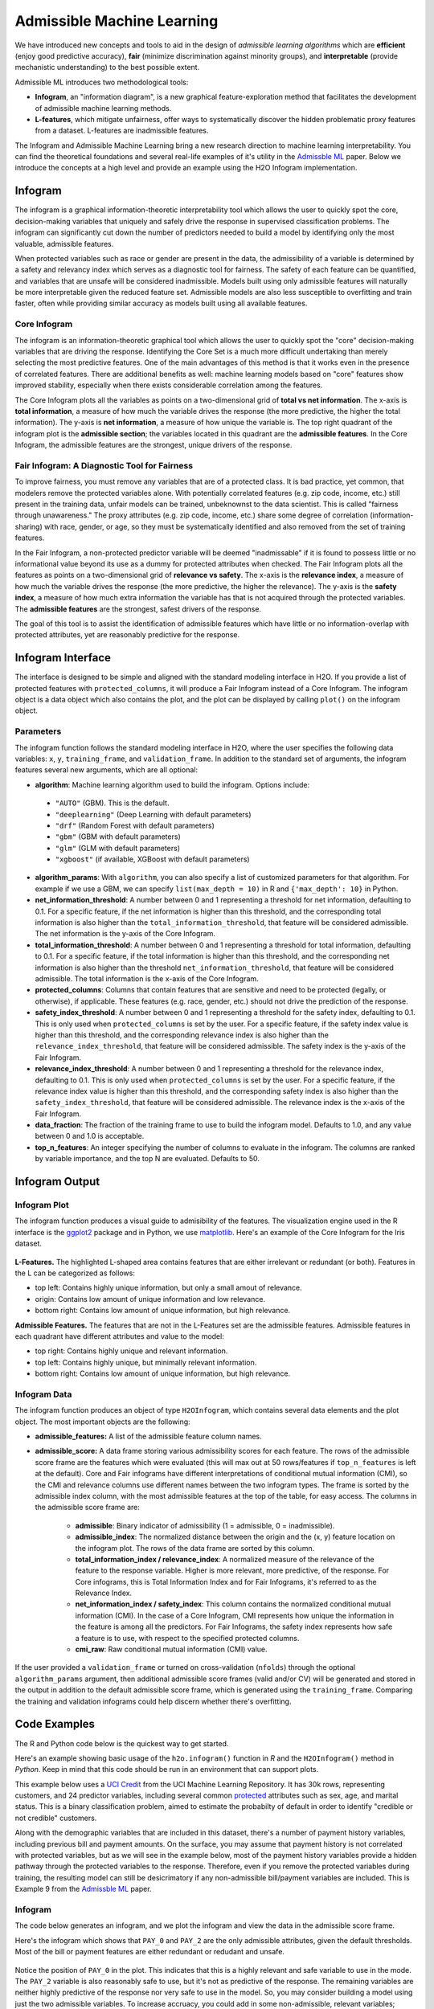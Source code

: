Admissible Machine Learning
===========================

We have introduced new concepts and tools to aid in the design of *admissible learning algorithms* which are **efficient** (enjoy good predictive accuracy), **fair** (minimize discrimination against minority groups), and **interpretable** (provide mechanistic understanding) to the best possible extent.

Admissible ML introduces two methodological tools: 

- **Infogram**, an "information diagram", is a new graphical feature-exploration method that facilitates the development of admissible machine learning methods. 
- **L-features**, which mitigate unfairness, offer ways to systematically discover the hidden problematic proxy features from a dataset. L-features are inadmissible features. 

The Infogram and Admissible Machine Learning bring a new research direction to machine learning interpretability. You can find the theoretical foundations and several real-life examples of it's utility in the `Admissble ML <https://arxiv.org/abs/2108.07380>`__ paper. Below we introduce the concepts at a high level and provide an example using the H2O Infogram implementation.


Infogram
--------

The infogram is a graphical information-theoretic interpretability tool which allows the user to quickly spot the core, decision-making variables that uniquely and safely drive the response in supervised classification problems. The infogram can significantly cut down the number of predictors needed to build a model by identifying only the most valuable, admissible features. 

When protected variables such as race or gender are present in the data, the admissibility of a variable is determined by a safety and relevancy index which serves as a diagnostic tool for fairness. The safety of each feature can be quantified, and variables that are unsafe will be considered inadmissible. Models built using only admissible features will naturally be more interpretable given the reduced feature set. Admissible models are also less susceptible to overfitting and train faster, often while providing similar accuracy as models built using all available features.

Core Infogram
~~~~~~~~~~~~~

The infogram is an information-theoretic graphical tool which allows the user to quickly spot the "core" decision-making variables that are driving the response. Identifying the Core Set is a much more difficult undertaking than merely selecting the most predictive features. One of the main advantages of this method is that it works even in the presence of correlated features. There are additional benefits as well: machine learning models based on "core" features show improved stability, especially when there exists considerable correlation among the features.

The Core Infogram plots all the variables as points on a two-dimensional grid of **total vs net information**. The x-axis is **total information**, a measure of how much the variable drives the response (the more predictive, the higher the total information). The y-axis is **net information**, a measure of how unique the variable is. The top right quadrant of the infogram plot is the **admissible section**; the variables located in this quadrant are the **admissible features**. In the Core Infogram, the admissible features are the strongest, unique drivers of the response.

Fair Infogram: A Diagnostic Tool for Fairness
~~~~~~~~~~~~~~~~~~~~~~~~~~~~~~~~~~~~~~~~~~~~~

To improve fairness, you must remove any variables that are of a protected class.  It is bad practice, yet common, that modelers remove the protected variables alone.  With potentially correlated features (e.g. zip code, income, etc.) still present in the training data, unfair models can be trained, unbeknownst to the data scientist.  This is called "fairness through unawareness."  The proxy attributes (e.g. zip code, income, etc.) share some degree of correlation (information-sharing) with race, gender, or age, so they must be systematically identified and also removed from the set of training features.  

In the Fair Infogram, a non-protected predictor variable will be deemed "inadmissable" if it is found to possess little or no informational value beyond its use as a dummy for protected attributes when checked. 
The Fair Infogram plots all the features as points on a two-dimensional grid of **relevance vs safety**. The x-axis is the **relevance index**, a measure of how much the variable drives the response (the more predictive, the higher the relevance). The y-axis is the **safety index**, a measure of how much extra information the variable has that is not acquired through the protected variables. The **admissible features** are the strongest, safest drivers of the response.

The goal of this tool is to assist the identification of admissible features which have little or no information-overlap with protected attributes, yet are reasonably predictive for the response.


Infogram Interface
------------------

The interface is designed to be simple and aligned with the standard modeling interface in H2O.  If you provide a list of protected features with ``protected_columns``, it will produce a Fair Infogram instead of a Core Infogram.  The infogram object is a data object which also contains the plot, and the plot can be displayed by calling ``plot()`` on the infogram object.


.. tabs::
   .. code-tab:: r R

        # Generate and plot the infogram
        ig <- h2o.infogram(x = x, y = y, training_frame = train)
        plot(ig)

   .. code-tab:: python

        # Generate and plot the infogram
        ig = H2OInfoGram()
        ig.train(x=x, y=y, training_frame=train)
        ig.plot()


Parameters
~~~~~~~~~~

The infogram function follows the standard modeling interface in H2O, where the user specifies the following data variables: ``x``, ``y``, ``training_frame``, and ``validation_frame``.  In addition to the standard set of arguments, the infogram features several new arguments, which are all optional:

- **algorithm**: Machine learning algorithm used to build the infogram. Options include:

 - ``"AUTO"`` (GBM). This is the default.
 - ``"deeplearning"`` (Deep Learning with default parameters)
 - ``"drf"`` (Random Forest with default parameters)
 - ``"gbm"`` (GBM with default parameters) 
 - ``"glm"`` (GLM with default parameters)
 - ``"xgboost"`` (if available, XGBoost with default parameters)

-  **algorithm_params**: With ``algorithm``, you can also specify a list of customized parameters for that algorithm.  For example if we use a GBM, we can specify ``list(max_depth = 10)`` in R and ``{'max_depth': 10}`` in Python.

- **net_information_threshold**: A number between 0 and 1 representing a threshold for net information, defaulting to 0.1.  For a specific feature, if the net information is higher than this threshold, and the corresponding total information is also higher than the ``total_information_threshold``, that feature will be considered admissible.  The net information is the y-axis of the Core Infogram.

- **total_information_threshold**: A number between 0 and 1 representing a threshold for total information, defaulting to 0.1.  For a specific feature, if the total information is higher than this threshold, and the corresponding net information is also higher than the threshold ``net_information_threshold``, that feature will be considered admissible. The total information is the x-axis of the Core Infogram.

- **protected_columns**: Columns that contain features that are sensitive and need to be protected (legally, or otherwise), if applicable.  These features (e.g. race, gender, etc.) should not drive the prediction of the response.

- **safety_index_threshold**: A number between 0 and 1 representing a threshold for the safety index, defaulting to 0.1.  This is only used when ``protected_columns`` is set by the user.  For a specific feature, if the safety index value is higher than this threshold, and the corresponding relevance index is also higher than the ``relevance_index_threshold``, that feature will be considered admissible.  The safety index is the y-axis of the Fair Infogram.

- **relevance_index_threshold**: A number between 0 and 1 representing a threshold for the relevance index, defaulting to 0.1.  This is only used when ``protected_columns`` is set by the user.  For a specific feature, if the relevance index value is higher than this threshold, and the corresponding safety index is also higher than the ``safety_index_threshold``, that feature will be considered admissible.  The relevance index is the x-axis of the Fair Infogram.

- **data_fraction**: The fraction of the training frame to use to build the infogram model. Defaults to 1.0, and any value between 0 and 1.0 is acceptable.

- **top_n_features**: An integer specifying the number of columns to evaluate in the infogram.  The columns are ranked by variable importance, and the top N are evaluated.  Defaults to 50.


Infogram Output
---------------

Infogram Plot
~~~~~~~~~~~~~

The infogram function produces a visual guide to admisibility of the features.  The visualization engine used in the R interface is the `ggplot2 <https://ggplot2.tidyverse.org/>`__ package and in Python, we use `matplotlib <https://matplotlib.org/>`__.  Here's an example of the Core Infogram for the Iris dataset.

.. figure:: images/infogram_core_iris.png
   :alt: H2O Core Infogram
   :scale: 60%
   :align: center


**L-Features.** The highlighted L-shaped area contains features that are either irrelevant or redundant (or both).  Features in the L can be categorized as follows:

- top left: Contains highly unique information, but only a small amout of relevance.
- origin:  Contains low amount of unique information and low relevance.
- bottom right:  Contains low amount of unique information, but high relevance.


**Admissible Features.**  The features that are not in the L-Features set are the admissible features.  Admissible features in each quadrant have different attributes and value to the model:

- top right: Contains highly unique and relevant information.
- top left: Contains highly unique, but minimally relevant information.
- bottom right:  Contains low amount of unique information, but high relevance.



Infogram Data 
~~~~~~~~~~~~~

The infogram function produces an object of type ``H2OInfogram``, which contains several data elements and the plot object.  The most important objects are the following:

- **admissible_features:** A list of the admissible feature column names.

- **admissible_score:** A data frame storing various admissibility scores for each feature.  The rows of the admissible score frame are the features which were evaluated (this will max out at 50 rows/features if ``top_n_features`` is left at the default).  Core and Fair infograms have different interpretations of conditional mutual information (CMI), so the CMI and relevance columns use different names between the two infogram types.  The frame is sorted by the admissible index column, with the most admissible features at the top of the table, for easy access.  The columns in the admissible score frame are:

    - **admissible**: Binary indicator of admissibility (1 = admissible, 0 = inadmissible).
    - **admissible_index**: The normalized distance between the origin and the (x, y) feature location on the infogram plot.  The rows of the data frame are sorted by this column. 
    - **total_information_index / relevance_index**: A normalized measure of the relevance of the feature to the response variable.  Higher is more relevant, more predictive, of the response.  For Core infograms, this is Total Information Index and for Fair Infograms, it's referred to as the Relevance Index.
    - **net_information_index / safety_index**: This column contains the normalized conditional mutual information (CMI).  In the case of a Core Infogram, CMI represents how unique the information in the feature is among all the predictors. For Fair Infograms, the safety index represents how safe a feature is to use, with respect to the specified protected columns.
    - **cmi_raw**: Raw conditional mutual information (CMI) value.

If the user provided a ``validation_frame`` or turned on cross-validation (``nfolds``) through the optional ``algorithm_params`` argument, then additional admissible score frames (valid and/or CV) will be generated and stored in the output in addition to the default admissible score frame, which is generated using the ``training_frame``.  Comparing the training and validation infograms could help discern whether there's overfitting. 


Code Examples
-------------

The R and Python code below is the quickest way to get started.  

Here's an example showing basic usage of the ``h2o.infogram()`` function in *R* and the ``H2OInfogram()`` method in *Python*.  Keep in mind that this code should be run in an environment that can support plots. 

This example below uses a `UCI Credit <https://archive.ics.uci.edu/ml/datasets/default+of+credit+card+clients>`__ from the UCI Machine Learning Repository.  It has 30k rows, representing customers, and 24 predictor variables, including several common `protected <https://www.consumerfinance.gov/fair-lending/>`__ attributes such as sex, age, and marital status.  This is a binary classification problem, aimed to estimate the probabilty of default in order to identify "credible or not credible" customers.

Along with the demographic variables that are included in this dataset, there's a number of payment history variables, including previous bill and payment amounts.  On the surface, you may assume that payment history is not correlated with protected variables, but as we will see in the example below, most of the payment history variables provide a hidden pathway through the protected variables to the response.  Therefore, even if you remove the protected variables during training, the resulting model can still be desicrimatory if any non-admissible bill/payment variables are included.  This is Example 9 from the `Admissble ML <https://arxiv.org/abs/2108.07380>`__ paper.

Infogram
~~~~~~~~

The code below generates an infogram, and we plot the infogram and view the data in the admissible score frame.

.. tabs::
   .. code-tab:: r R

        library(h2o)

        h2o.init()
                
        # Import credit dataset
        f <- "https://erin-data.s3.amazonaws.com/admissible/data/taiwan_credit_card_uci.csv"
        col_types <- list(by.col.name = c("SEX", "MARRIAGE", "default_payment_next_month"), 
                          types = c("factor", "factor", "factor"))
        df <- h2o.importFile(path = f, col.types = col_types)

        # We will split the data so that we can test/compare performance
        # of admissible vs non-admissible models later
        splits <- h2o.splitFrame(df, seed = 1)
        train <- splits[[1]]
        test <- splits[[2]]

        # Response column and predictor columns
        y <- "default_payment_next_month"
        x <- setdiff(names(train), y)

        # Protected columns
        pcols <- c("SEX", "MARRIAGE", "AGE")

        # Infogram
        ig <- h2o.infogram(y = y, x = x, training_frame = train, protected_columns = pcols)
        plot(ig)

        # Admissible score frame
        asf <- ig@admissible_score
        asf

   .. code-tab:: python

        import h2o
        from h2o.estimators.infogram import H2OInfogram

        h2o.init()

        # Import credit dataset
        f = "https://erin-data.s3.amazonaws.com/admissible/data/taiwan_credit_card_uci.csv"
        col_types = {'SEX': "enum", 'MARRIAGE': "enum", 'default_payment_next_month': "enum"}
        df = h2o.import_file(path=f, col_types=col_types)

        # We will split the data so that we can test/compare performance
        # of admissible vs non-admissible models later
        train, test = df.split_frame(seed=1)

        # Response column and predictor columns
        y = "default_payment_next_month"
        x = train.columns
        x.remove(y)

        # Protected columns
        pcols = ["SEX", "MARRIAGE", "AGE"]        

        # Infogram
        ig = H2OInfogram(protected_columns=pcols)
        ig.train(y=y, x=x, training_frame=train)
        ig.plot()

        # Admissible score frame
        asf = ig.get_admissible_score_frame()
        asf


Here's the infogram which shows that ``PAY_0`` and ``PAY_2`` are the only admissible attributes, given the default thresholds.  Most of the bill or payment features are either redundant or redudant and unsafe.

.. figure:: images/infogram_fair_credit.png
   :alt: H2O Fair Infogram
   :scale: 60%
   :align: center


Notice the position of ``PAY_0`` in the plot.  This indicates that this is a highly relevant and safe variable to use in the mode.  The ``PAY_2`` variable is also reasonably safe to use, but it's not as predictive of the response.  The remaining variables are neither highly predictive of the response nor very safe to use in the model.  So, you may consider building a model using just the two admissible variables. To increase accruacy, you could add in some non-admissible, relevant variables; however, since this will be at a cost to safety, this is an important consideration. In many cases, the potential for increased accuracy might be minimal and not worthy of pursuing, or in the case where the safety is a strict requirement, the pursuit is simply not admissible.


Admissible ML
~~~~~~~~~~~~~

We can use the admissible features to train a model.  When interpretability is the goal, you can train an interpretable model such as a decision tree, GLM, or GAM using the admissible features.  However, you can also train a more complex machine learning model such as a Gradient Boosting Machine (GBM) using only the admissible features.

.. tabs::
   .. code-tab:: r R

        # Building on the same code as above, we train and evaluate an Admissible GBM and 
        # compare that with a GBM trained on all un-protected features:

        # Admissible features
        acols <- ig@admissible_features

        # Un-protected columns
        ucols <- setdiff(x, pcols)

        # Train an Admissible GBM
        agbm <- h2o.gbm(x = acols, y = y, 
                        training_frame = train,
                        seed = 1)

        # Train a GBM
        gbm <- h2o.gbm(x = ucols, y = y, 
                       training_frame = train,
                       seed = 1)

        # Admissible GBM test AUC
        h2o.auc(h2o.performance(agbm, test))
        # 0.7185649

        # GBM test AUC
        h2o.auc(h2o.performance(gbm, test))                     
        # 0.7731285


   .. code-tab:: python
 
        # Building on the same code as above, we train and evaluate an Admissible GBM and 
        # compare that with a GBM trained on all un-protected features:

        # Admissible columns
        acols = ig.get_admissible_features()
        
        # Un-protected columns
        ucols = list(set(x).difference(pcols))
        
        from h2o.estimators.gbm import H2OGradientBoostingEstimator

        # Train an Admissible GBM
        agbm = H2OGradientBoostingEstimator(seed = 1)
        agbm.train(x=acols, y=y, training_frame=train)

        # Train a GBM
        gbm = H2OGradientBoostingEstimator(seed = 1)
        gbm.train(x=ucols, y=y, training_frame=train)

        # Admissible GBM test AUC
        agbm.model_performance(test).auc()
        # 0.7185648682567042

        # GBM test AUC
        gbm.model_performance(test).auc()
        # 0.7731285073509693



Utility Functions
~~~~~~~~~~~~~~~~~

In R, the output is stored in the slots of an ``H2OInfogram`` class object, so this data is easy to view and retreive.  In Python, we provide several handy methods for the ``H2OInfogram`` class to help the user retreive different pieces of information about admissibility.


.. tabs::
   .. code-tab:: r R

        # Get admissible features
        acols <- ig@admissible_features

        # Get admisisble score frame
        adf <- ig@admissible_score

        # View all slot names in the infogram object
        slotNames(ig)

   .. code-tab:: python

        # Get admissible features
        acols = ig.get_admissible_features()

        # Get admissible score frame
        adf = ig.get_admissible_score_frame()

        # Get relevance for admissible features (total information or relevance index)
        ig.get_admissible_relevance()

        # Get conditional mutual information (CMI) for admissible features
        # CMI in Core Infogram: net information
        # CMI in Fair Infogram: safety index
        ig.get_admissible_cmi()
        ig.get_admissible_cmi_raw()


Glossary
--------

- **Admissible Features**: These variables have two key characteristics: they are highly predictive and at the same time safe to use in the sense that they share very little predictive information with any protected attributes (e.g. age, gender, race).
- **Admissible Machine Learning**: Admissible machine learning is a new information-theoretic learning framework which aims to create models that can balance fairness, interpretability, and accuracy.
- **Conditional Mutual Information (CMI)**: CMI measures the expected value of the mutual information of two random variables, given the value of a third.  In the case of the Core Inforgram, the CMI measures the net predictive information, and in the Fair context, we refer to this as the relevance index.  CMI captures multivariate non-linear conditional dependencies between the variables in a completely non-parametric manner.  The y-axis of the infogram is Normalized CMI.
- **Core Features or Core Set**: In the Core Infogram, these are key features that are driving the response, without redundancy.  High relevance, low redundancy. 
- **Inadmissible Features (L-Features)**: The highlighted L-shaped area in the Infogram contains features that are either irrelevant or redundant. In the case of the Fair Infogram, these features process little or no informational value beyond their use as a dummy for protected characteristics.
- **Irrelevant Features**: In the Core Infogram, these are the features on the vertical side of the L, which have low total information (relevance to the response).
- **Protected Features**:  User-defined features that are sensitive and need to be protected (legally, or otherwise).  These features (e.g. race, gender, etc.) should not drive the prediction of the response.
- **Redundant Features**: In the Core Infogram, these are the features on the bottom side of the L, which have a low amount of net (unique) information to offer.
- **Relevance**: Relevance of the feature to the response variable. Higher is more relevant, more predictive, of the response. For Core infograms, we refer to this as Total Information Index and for Fair Infograms, it's referred to as the Relevance Index.  This is the x-axis of the infogram.
- **Relevance Index**: A normalized measure of the relevance of the feature to the response variable. Higher is more relevant, more predictive, of the response.
- **Safety Index**: For Fair Infograms, the safety index represents how safe a feature is to use, with respect to the specified protected columns. This quantifies how much extra information each feature carries for the response that is not acquired through the sensitive variables.  Higher is safer. 


References
----------

Subhadeep Mukhopadhyay. *InfoGram and Admissible Machine Learning*, August 2021. `arXiv URL <https://arxiv.org/abs/2108.07380>`__.
